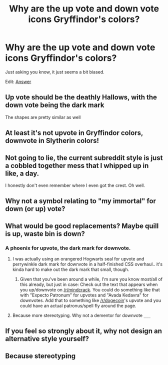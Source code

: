#+TITLE: Why are the up vote and down vote icons Gryffindor's colors?

* Why are the up vote and down vote icons Gryffindor's colors?
:PROPERTIES:
:Author: Wundorer
:Score: 28
:DateUnix: 1420400466.0
:DateShort: 2015-Jan-04
:FlairText: Meta
:END:
Just asking you know, it just seems a bit biased.

Edit: [[http://www.reddit.com/r/HPfanfiction/comments/2rbp4c/why_are_the_up_vote_and_down_vote_icons/cnetsvt][Answer]]


** Up vote should be the deathly Hallows, with the down vote being the dark mark

The shapes are pretty similar as well
:PROPERTIES:
:Author: SunDragon1947
:Score: 14
:DateUnix: 1420401579.0
:DateShort: 2015-Jan-04
:END:


** At least it's not upvote in Gryffindor colors, downvote in Slytherin colors!
:PROPERTIES:
:Author: boomberrybella
:Score: 25
:DateUnix: 1420400738.0
:DateShort: 2015-Jan-04
:END:


** Not going to lie, the current subreddit style is just a cobbled together mess that I whipped up in like, a day.

I honestly don't even remember where I even got the crest. Oh well.
:PROPERTIES:
:Author: NaughtyGaymer
:Score: 14
:DateUnix: 1420433500.0
:DateShort: 2015-Jan-05
:END:


** Why not a symbol relating to "my immortal" for down (or up) vote?
:PROPERTIES:
:Author: donpecun
:Score: 2
:DateUnix: 1432819343.0
:DateShort: 2015-May-28
:END:


** What would be good replacements? Maybe quill is up, waste bin is down?
:PROPERTIES:
:Author: boomberrybella
:Score: 2
:DateUnix: 1420400952.0
:DateShort: 2015-Jan-04
:END:

*** A phoenix for upvote, the dark mark for downvote.
:PROPERTIES:
:Author: sprrllygoodatmathguy
:Score: 9
:DateUnix: 1420401170.0
:DateShort: 2015-Jan-04
:END:

**** I was actually using an orangered Hogwarts seal for upvote and perrywinkle dark mark for downvote in a half-finished CSS overhaul.. it's kinda hard to make out the dark mark that small, though.
:PROPERTIES:
:Author: denarii
:Score: 4
:DateUnix: 1420404382.0
:DateShort: 2015-Jan-05
:END:

***** Given that you've been around a while, I'm sure you know most/all of this already, but just in case: Check out the text that appears when you up/downvote on [[/r/mindcrack]]. You could do something like that with "Expecto Patronum" for upvotes and "Avada Kedavra" for downvotes. Add that to something like [[/r/dogecoin]]'s upvote and you could have an actual patronus/spell fly around the page.
:PROPERTIES:
:Score: 2
:DateUnix: 1420446693.0
:DateShort: 2015-Jan-05
:END:


**** Because more stereotyping. Why not a dementor for downvote =___=
:PROPERTIES:
:Author: CrucioCup
:Score: 1
:DateUnix: 1420916926.0
:DateShort: 2015-Jan-10
:END:


** If you feel so strongly about it, why not design an alternative style yourself?
:PROPERTIES:
:Author: Taure
:Score: 4
:DateUnix: 1420401974.0
:DateShort: 2015-Jan-04
:END:


** Because stereotyping
:PROPERTIES:
:Author: CrucioCup
:Score: 1
:DateUnix: 1420916904.0
:DateShort: 2015-Jan-10
:END:
